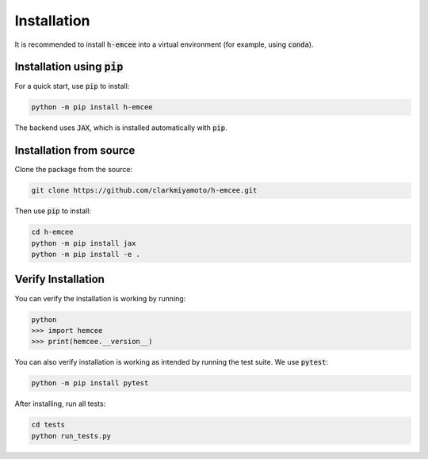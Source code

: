 Installation
============

It is recommended to install :code:`h-emcee` into a virtual environment 
(for example, using :code:`conda`).

Installation using :code:`pip`
------------------------------

For a quick start, use :code:`pip` to install:

.. code-block:: bash

    python -m pip install h-emcee

The backend uses :code:`JAX`, which is installed automatically with :code:`pip`.

Installation from source
------------------------

Clone the package from the source:

.. code-block:: bash

    git clone https://github.com/clarkmiyamoto/h-emcee.git

Then use :code:`pip` to install:

.. code-block:: bash

    cd h-emcee
    python -m pip install jax
    python -m pip install -e .

Verify Installation
-------------------

You can verify the installation is working by running:

.. code-block:: python

    python
    >>> import hemcee
    >>> print(hemcee.__version__)

You can also verify installation is working as intended by running the test suite.
We use :code:`pytest`:

.. code-block:: bash

    python -m pip install pytest

After installing, run all tests:

.. code-block:: bash

    cd tests
    python run_tests.py